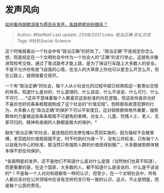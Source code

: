 * 发声风向
  :PROPERTIES:
  :CUSTOM_ID: 发声风向
  :END:

[[https://www.zhihu.com/question/304010406/answer/542168098][如何看待胡歌深夜为蒋劲夫发声，各路明星纷纷跟风？]]

#+BEGIN_QUOTE
  Author: #NellNell Last update: /21/08/2021/ Links: [[政治正确]]
  [[非礼勿言]] Tags: #社科Social-Science
#+END_QUOTE

这个时候就看出一个社会中有“政治正确”的好处了。“政治正确”不是规定你怎么想，而是规定在一个文明社会中作为一个社会人的“正确”的言行举止。这就有点像进驾校考交规，通过了笔试路考才能上路，是为了保证行车路上大多数人的安全。不是不允许你有放飞自我的心情，在没人的大草原上你也可以爱怎么开怎么开，但在公路上，就得按着交规开。

一个有“政治正确”的社会，每个人从小社会化的过程中就已经熟知这一套类似交规的体系，知道什么是对的、什么是错的、什么该说、什么不该说、什么可行、什么不可行......*这并不意味着每个人都喜欢这些标准的内在逻辑，但这些你喜欢也好不喜欢也好的条条框框就构成了这个社会的“价值交规”。刨除那些故意犯罪的行为，大多数人在“政治正确”的保护下可以平安度日，这对弱势群体格外重要，强势群体的力量被这些条条框框不可避免的束缚，对女人、儿童、伤残人士、老人、无家可归的、精神有疾病的人群都是极大的保护。*

缺失“政治正确”的社会，是连相应的法律也难以贯彻实施的，因为强权不会被束缚，老百姓的价值观摇摆不定，时不时助纣为虐一下，没有公共标准，只有每个人以自我为中心的标准，那当然只有强势人群的价值观得到推广，大多数弱势群体根本得不到任何保护。

*各路明星的发声，还不是他们不知道什么是对什么是错（当然他们也真不知道），而更重要的是，在这个国家，大多数的人，都不知道什么是该说的、什么是不该说的*！不是每一个人对对和错都有一样的认识，但至少，在一个文明社会中，所有人都应该对在公共领域中应该有怎样的言行有一致的认识，这点，不止是明星，而是每个公民的责任。
